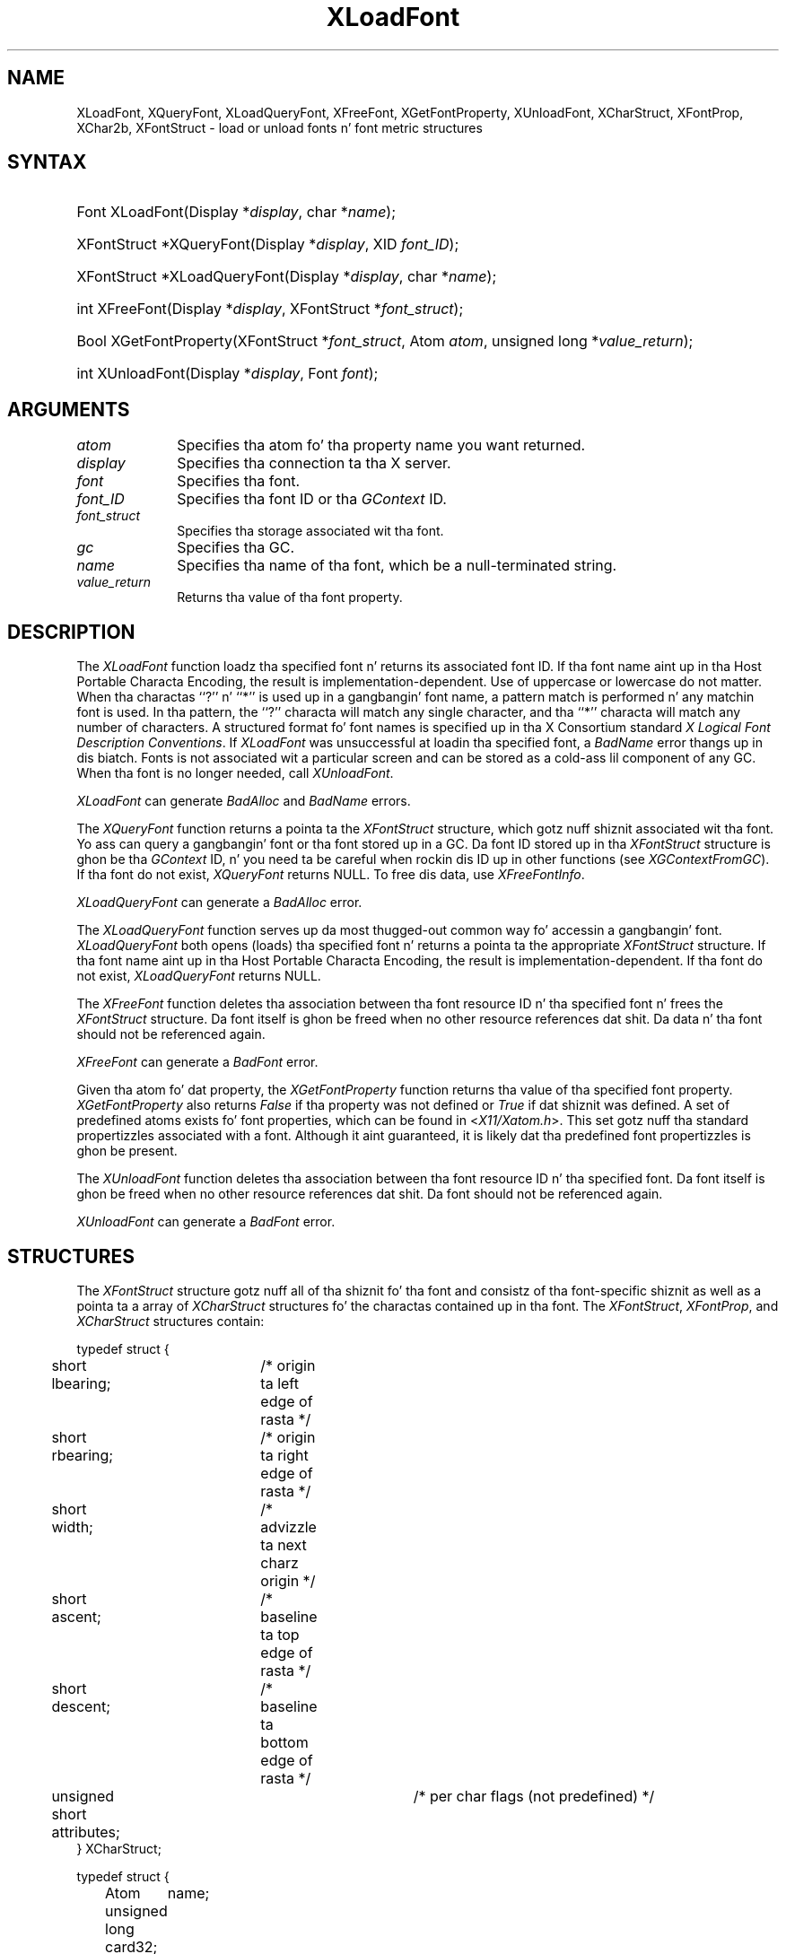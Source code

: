 .\" Copyright \(co 1985, 1986, 1987, 1988, 1989, 1990, 1991, 1994, 1996 X Consortium
.\"
.\" Permission is hereby granted, free of charge, ta any thug obtaining
.\" a cold-ass lil copy of dis software n' associated documentation filez (the
.\" "Software"), ta deal up in tha Software without restriction, including
.\" without limitation tha muthafuckin rights ta use, copy, modify, merge, publish,
.\" distribute, sublicense, and/or push copiez of tha Software, n' to
.\" permit peeps ta whom tha Software is furnished ta do so, subject to
.\" tha followin conditions:
.\"
.\" Da above copyright notice n' dis permission notice shall be included
.\" up in all copies or substantial portionz of tha Software.
.\"
.\" THE SOFTWARE IS PROVIDED "AS IS", WITHOUT WARRANTY OF ANY KIND, EXPRESS
.\" OR IMPLIED, INCLUDING BUT NOT LIMITED TO THE WARRANTIES OF
.\" MERCHANTABILITY, FITNESS FOR A PARTICULAR PURPOSE AND NONINFRINGEMENT.
.\" IN NO EVENT SHALL THE X CONSORTIUM BE LIABLE FOR ANY CLAIM, DAMAGES OR
.\" OTHER LIABILITY, WHETHER IN AN ACTION OF CONTRACT, TORT OR OTHERWISE,
.\" ARISING FROM, OUT OF OR IN CONNECTION WITH THE SOFTWARE OR THE USE OR
.\" OTHER DEALINGS IN THE SOFTWARE.
.\"
.\" Except as contained up in dis notice, tha name of tha X Consortium shall
.\" not be used up in advertisin or otherwise ta promote tha sale, use or
.\" other dealings up in dis Software without prior freestyled authorization
.\" from tha X Consortium.
.\"
.\" Copyright \(co 1985, 1986, 1987, 1988, 1989, 1990, 1991 by
.\" Digital Weapons Corporation
.\"
.\" Portions Copyright \(co 1990, 1991 by
.\" Tektronix, Inc.
.\"
.\" Permission ta use, copy, modify n' distribute dis documentation for
.\" any purpose n' without fee is hereby granted, provided dat tha above
.\" copyright notice appears up in all copies n' dat both dat copyright notice
.\" n' dis permission notice step tha fuck up in all copies, n' dat tha names of
.\" Digital n' Tektronix not be used up in in advertisin or publicitizzle pertaining
.\" ta dis documentation without specific, freestyled prior permission.
.\" Digital n' Tektronix make no representations bout tha suitability
.\" of dis documentation fo' any purpose.
.\" It be provided ``as is'' without express or implied warranty.
.\" 
.\"
.ds xT X Toolkit Intrinsics \- C Language Interface
.ds xW Athena X Widgets \- C Language X Toolkit Interface
.ds xL Xlib \- C Language X Interface
.ds xC Inter-Client Communication Conventions Manual
.na
.de Ds
.nf
.\\$1D \\$2 \\$1
.ft CW
.\".ps \\n(PS
.\".if \\n(VS>=40 .vs \\n(VSu
.\".if \\n(VS<=39 .vs \\n(VSp
..
.de De
.ce 0
.if \\n(BD .DF
.nr BD 0
.in \\n(OIu
.if \\n(TM .ls 2
.sp \\n(DDu
.fi
..
.de IN		\" bust a index entry ta tha stderr
..
.de Pn
.ie t \\$1\fB\^\\$2\^\fR\\$3
.el \\$1\fI\^\\$2\^\fP\\$3
..
.de ZN
.ie t \fB\^\\$1\^\fR\\$2
.el \fI\^\\$1\^\fP\\$2
..
.de hN
.ie t <\fB\\$1\fR>\\$2
.el <\fI\\$1\fP>\\$2
..
.ny0
.de EX
.sp
.nf
.ft CW
..
.de EE
.ft R
.fi
.sp
..
.TH XLoadFont 3 "libX11 1.6.1" "X Version 11" "XLIB FUNCTIONS"
.SH NAME
XLoadFont, XQueryFont, XLoadQueryFont, XFreeFont, XGetFontProperty, XUnloadFont, XCharStruct, XFontProp, XChar2b, XFontStruct \- load or unload fonts n' font metric structures
.SH SYNTAX
.HP
Font XLoadFont\^(\^Display *\fIdisplay\fP\^, char *\fIname\fP\^); 
.HP
XFontStruct *XQueryFont\^(\^Display *\fIdisplay\fP\^, XID \fIfont_ID\fP\^); 
.HP
XFontStruct *XLoadQueryFont\^(\^Display *\fIdisplay\fP\^, char
*\fIname\fP\^); 
.HP
int XFreeFont\^(\^Display *\fIdisplay\fP\^, XFontStruct *\fIfont_struct\fP\^);
.HP
Bool XGetFontProperty\^(\^XFontStruct *\fIfont_struct\fP\^, Atom \fIatom\fP\^,
unsigned long *\fIvalue_return\fP\^); 
.HP
int XUnloadFont\^(\^Display *\fIdisplay\fP\^, Font \fIfont\fP\^); 
.SH ARGUMENTS
.IP \fIatom\fP 1i
Specifies tha atom fo' tha property name you want returned.
.IP \fIdisplay\fP 1i
Specifies tha connection ta tha X server.
.IP \fIfont\fP 1i
Specifies tha font.
.IP \fIfont_ID\fP 1i
Specifies tha font ID or tha 
.ZN GContext
ID.
.IP \fIfont_struct\fP 1i
Specifies tha storage associated wit tha font.
.IP \fIgc\fP 1i
Specifies tha GC.
.IP \fIname\fP 1i
Specifies tha name of tha font,
which be a null-terminated string.
.IP \fIvalue_return\fP 1i
Returns tha value of tha font property.
.SH DESCRIPTION
The
.ZN XLoadFont
function loadz tha specified font n' returns its associated font ID.
If tha font name aint up in tha Host Portable Characta Encoding,
the result is implementation-dependent.
Use of uppercase or lowercase do not matter.
When tha charactas ``?'' n' ``*'' is used up in a gangbangin' font name, a
pattern match is performed n' any matchin font is used.
In tha pattern, 
the ``?'' characta will match any single character, 
and tha ``*'' characta will match any number of characters.
A structured format fo' font names is specified up in tha X Consortium standard 
\fIX Logical Font Description Conventions\fP.
If 
.ZN XLoadFont
was unsuccessful at loadin tha specified font, 
a 
.ZN BadName 
error thangs up in dis biatch.
Fonts is not associated wit a particular screen 
and can be stored as a cold-ass lil component
of any GC.
When tha font is no longer needed, call 
.ZN XUnloadFont .
.LP
.ZN XLoadFont
can generate
.ZN BadAlloc 
and
.ZN BadName 
errors.
.LP
The
.ZN XQueryFont
function returns a pointa ta the
.ZN XFontStruct
structure, which gotz nuff shiznit associated wit tha font.
Yo ass can query a gangbangin' font or tha font stored up in a GC.
Da font ID stored up in tha 
.ZN XFontStruct
structure is ghon be tha 
.ZN GContext 
ID, n' you need ta be careful when rockin dis ID up in other functions
(see
.ZN XGContextFromGC ).
If tha font do not exist,
.ZN XQueryFont
returns NULL.
To free dis data, use
.ZN XFreeFontInfo .
.LP
.ZN XLoadQueryFont
can generate a
.ZN BadAlloc 
error.
.LP
The
.ZN XLoadQueryFont
function serves up da most thugged-out common way fo' accessin a gangbangin' font.
.ZN XLoadQueryFont
both opens (loads) tha specified font n' returns a pointa ta the
appropriate
.ZN XFontStruct
structure.
If tha font name aint up in tha Host Portable Characta Encoding,
the result is implementation-dependent.
If tha font do not exist,
.ZN XLoadQueryFont
returns NULL.
.LP
The
.ZN XFreeFont
function deletes tha association between tha font resource ID n' tha specified 
font n' frees the
.ZN XFontStruct
structure.
Da font itself is ghon be freed when no other resource references dat shit.
Da data n' tha font should not be referenced again.
.LP
.ZN XFreeFont
can generate a
.ZN BadFont 
error.
.LP
Given tha atom fo' dat property,
the
.ZN XGetFontProperty
function returns tha value of tha specified font property. 
.ZN XGetFontProperty
also returns 
.ZN False
if tha property was not defined or 
.ZN True
if dat shiznit was defined.
A set of predefined atoms exists fo' font properties,
which can be found in
.hN X11/Xatom.h .
This set gotz nuff tha standard propertizzles associated with
a font.
Although it aint guaranteed,
it is likely dat tha predefined font propertizzles is ghon be present.
.LP
The
.ZN XUnloadFont
function deletes tha association between tha font resource ID n' tha specified font.
Da font itself is ghon be freed when no other resource references dat shit.
Da font should not be referenced again.
.LP
.ZN XUnloadFont
can generate a
.ZN BadFont 
error.
.SH STRUCTURES
The
.ZN XFontStruct
structure gotz nuff all of tha shiznit fo' tha font
and consistz of tha font-specific shiznit as well as
a pointa ta a array of
.ZN XCharStruct
structures fo' the
charactas contained up in tha font.
The
.ZN XFontStruct ,
.ZN XFontProp ,
and
.ZN XCharStruct
structures contain:
.LP
.IN "XCharStruct" "" "@DEF@"
.EX
typedef struct {
	short lbearing;	/\&* origin ta left edge of rasta */
	short rbearing;	/\&* origin ta right edge of rasta */
	short width;	/\&* advizzle ta next charz origin */
	short ascent;	/\&* baseline ta top edge of rasta */
	short descent;	/\&* baseline ta bottom edge of rasta */
	unsigned short attributes;	/\&* per char flags (not predefined) */
} XCharStruct;
.EE
.LP
.IN "XFontProp" "" "@DEF@"
.EX
typedef struct {
	Atom	name;
	unsigned long card32;
} XFontProp;
.EE
.LP
.IN "XChar2b" "" "@DEF@"
.EX
typedef struct {	/\&* aiiight 16 bit charactas is two bytes */
    unsigned char byte1;
    unsigned char byte2;
} XChar2b;
.EE
.LP
.IN "XFontStruct" "" "@DEF@"
.EX
typedef struct {
	XExtData *ext_data;	/\&* hook fo' extension ta hang data */
	Font fid;	/\&* Font id fo' dis font */
	unsigned direction;	/\&* hint bout tha direction font is painted */
	unsigned min_char_or_byte2;	/\&* first characta */
	unsigned max_char_or_byte2;	/\&* last characta */
	unsigned min_byte1;	/\&* first row dat exists */
	unsigned max_byte1;	/\&* last row dat exists */
	Bool all_chars_exist;	/\&* flag if all charactas have nonzero size */
	unsigned default_char;	/\&* char ta print fo' undefined characta */
	int n_properties;	/\&* how tha fuck nuff propertizzles there be */
	XFontProp *properties;	/\&* pointa ta array of additionizzle propertizzles */
	XCharStruct min_bounds;	/\&* minimum boundz over all existin char */
	XCharStruct max_bounds;	/\&* maximum boundz over all existin char */
	XCharStruct *per_char;	/\&* first_char ta last_char shiznit */
	int ascent;	/\&* logical extent above baseline fo' spacin */
	int descent;	/\&* logical decent below baseline fo' spacin */
} XFontStruct;
.EE
.LP
X supports single byte/character, two bytes/characta matrix,
and 16-bit characta text operations.
Note dat any of these forms can be used wit a gangbangin' font yo, but a
single byte/characta text request can only specify a single byte
(that is, tha straight-up original gangsta row of a 2-byte font).
Yo ass should view 2-byte fonts as a two-dimensionizzle matrix of defined
characters: byte1 specifies tha range of defined rows and
byte2 defines tha range of defined columnz of tha font.
Single byte/characta fonts have one row defined, n' tha byte2 range
specified up in tha structure defines a range of characters.
.LP
Da boundin box of a cold-ass lil characta is defined by tha 
.ZN XCharStruct 
of dat character.
When charactas is absent from a gangbangin' font,
the default_char is used.
When fonts have all charactaz of tha same size,
only tha shiznit up in the
.ZN XFontStruct
min n' max boundz is used.
.LP
Da thugz of tha 
.ZN XFontStruct 
have tha followin semantics:
.IP \(bu 5
Da direction member can be either 
.ZN FontLeftToRight 
or 
.ZN FontRightToLeft . 
It be just a hint as ta whether most 
.ZN XCharStruct 
elements 
have a positizzle 
.Pn ( FontLeftToRight ) 
or a wack 
.Pn ( FontRightToLeft )
characta width 
metric.
Da core protocol defines no support fo' vertical text.
.IP \(bu 5
If tha min_byte1 n' max_byte1 thugz is both zero, min_char_or_byte2
specifies tha linear characta index correspondin ta tha straight-up original gangsta element
of tha per_char array, n' max_char_or_byte2 specifies tha linear character
index of tha last element.
.IP
If either min_byte1 or max_byte1 is nonzero, both
min_char_or_byte2 n' max_char_or_byte2 is less than 256, 
and tha 2-byte characta index joints correspondin ta the
per_char array element N (countin from 0) are:
.IP
.EX
	byte1 = N/D + min_byte1
	byte2 = N\\D + min_char_or_byte2
.EE
where:
.EX
        D = max_char_or_byte2 \- min_char_or_byte2 + 1
        / = integer division
        \e\e = integer modulus
.EE
.IP \(bu 5
If tha per_char pointa is NULL, 
all glyphs between tha straight-up original gangsta n' last characta indexes
inclusive have tha same shiznit,
as given by both min_boundz n' max_bounds.
.IP \(bu 5
If all_chars_exist is 
.ZN True ,
all charactas up in tha per_char array have nonzero boundin boxes.
.IP \(bu 5
Da default_char member specifies tha characta dat is ghon be used when an
undefined or nonexistent characta is printed. Y'all KNOW dat shit, muthafucka! This type'a shiznit happens all tha time.  
Da default_char be a 16-bit characta (not a 2-byte character).
For a gangbangin' font rockin 2-byte matrix format, 
the default_char has byte1 up in da most thugged-out-significant byte
and byte2 up in tha least dope byte.
If tha default_char itself specifies a undefined or nonexistent character, 
no printin is performed fo' a undefined or nonexistent character.
.IP \(bu 5
Da min_boundz n' max_boundz thugz contain da most thugged-out off tha hook joints of
each individual 
.ZN XCharStruct 
component over all elementz of dis array
(and ignore nonexistent characters).
Da boundin box of tha font (the smallest
rectangle enclosin tha shape obtained by superimposin all of the
charactas all up in tha same origin [x,y]) has its upper-left coordinizzle at:
.Ds
	[x + min_bounds.lbearing, y \- max_bounds.ascent]
.De
.IP
Its width is:
.Ds
	max_bounds.rbearin \- min_bounds.lbearing
.De
.IP
Its height is:
.Ds
	max_bounds.ascent + max_bounds.descent
.De
.IP \(bu 5
Da ascent member is tha logical extent of tha font above tha baseline dat is
used fo' determinin line spacing.
Specific charactas may extend beyond
this.
.IP \(bu 5
Da descent member is tha logical extent of tha font at or below the
baseline dat is used fo' determinin line spacing.
Specific charactas may extend beyond all dis bullshit.
.IP \(bu 5
If tha baseline be at Y-coordinizzle y,
the logical extent of tha font is inclusive between tha Y-coordinizzle 
values (y \- font.ascent) n' (y + font.descent \- 1).
Typically,
the minimum interline spacin between rowz of text is given
by ascent + descent.
.LP
For a cold-ass lil characta origin at [x,y],
the boundin box of a cold-ass lil characta (that is, 
the smallest rectangle dat encloses tha characterz shape)
busted lyrics bout up in termz of 
.ZN XCharStruct 
components be a rectangle wit its upper-left corner at:
.LP
.Ds
[x + lbearing, y \- ascent]
.De
.LP
Its width is:
.LP
.Ds
rbearin \- lbearing
.De
.LP
Its height is:
.LP
.Ds
ascent + descent
.De
.LP
Da origin fo' tha next characta is defined ta be:
.LP
.Ds
[x + width, y]
.De
.LP
Da lbearin member defines tha extent of tha left edge of tha characta ink
from tha origin.
Da rbearin member defines tha extent of tha right edge of tha characta ink
from tha origin.
Da ascent member defines tha extent of tha top edge of tha characta ink
from tha origin.
Da descent member defines tha extent of tha bottom edge of tha characta ink
from tha origin.
Da width member defines tha logical width of tha character.
.SH DIAGNOSTICS
.TP 1i
.ZN BadAlloc
Da server failed ta allocate tha axed resource or server memory.
.TP 1i
.ZN BadFont
A value fo' a Font or GContext argument do not name a thugged-out defined Font.
.TP 1i
.ZN BadName
A font or color of tha specified name do not exist.
.SH "SEE ALSO"
XCreateGC(3),
XListFonts(3),
XSetFontPath(3)
.br
\fI\*(xL\fP
